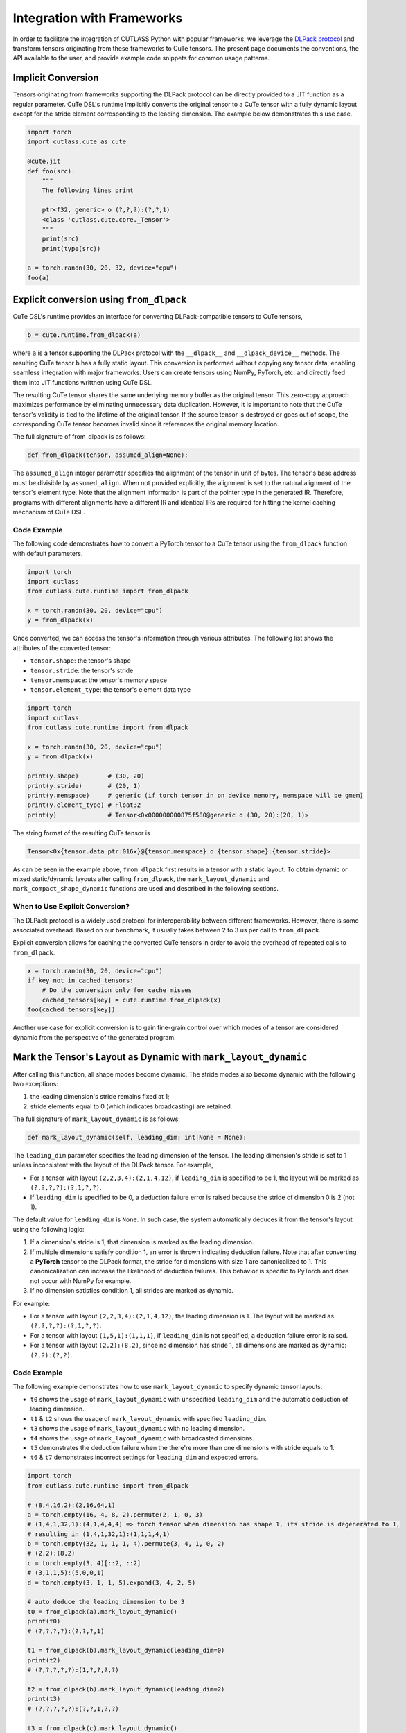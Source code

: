 .. _framework_integration:
.. |DSL| replace:: CuTe DSL

Integration with Frameworks
=============================

In order to facilitate the integration of CUTLASS Python with popular frameworks, we leverage the
`DLPack protocol <https://github.com/dmlc/dlpack>`_ and transform tensors originating from these
frameworks to CuTe tensors. The present page documents the conventions, the API available to the
user, and provide example code snippets for common usage patterns.

Implicit Conversion
-------------------

Tensors originating from frameworks supporting the DLPack protocol can be directly provided to a
JIT function as a regular parameter. |DSL|'s  runtime implicitly converts the original tensor to a
CuTe tensor with a fully dynamic layout except for the stride element corresponding to the leading
dimension. The example below demonstrates this use case.

.. code-block:: python

    import torch
    import cutlass.cute as cute

    @cute.jit
    def foo(src):
        """
        The following lines print

        ptr<f32, generic> o (?,?,?):(?,?,1)
        <class 'cutlass.cute.core._Tensor'>
        """
        print(src)
        print(type(src))

    a = torch.randn(30, 20, 32, device="cpu")
    foo(a)


Explicit conversion using ``from_dlpack``
------------------------------------------

|DSL|'s runtime provides an interface for converting DLPack-compatible tensors to CuTe tensors,

.. code-block:: python

    b = cute.runtime.from_dlpack(a)

where ``a`` is a tensor supporting the DLPack protocol with the ``__dlpack__``
and ``__dlpack_device__`` methods. The resulting CuTe tensor ``b`` has a fully static layout. This
conversion is performed without copying any tensor data, enabling seamless integration with major
frameworks. Users can create tensors using NumPy, PyTorch, etc. and directly feed them into JIT
functions writtnen using |DSL|.

The resulting CuTe tensor shares the same underlying memory buffer as the original tensor. This
zero-copy approach maximizes performance by eliminating unnecessary data duplication. However, it is
important to note that the CuTe tensor's validity is tied to the lifetime of the original tensor. If
the source tensor is destroyed or goes out of scope, the corresponding CuTe tensor becomes invalid
since it references the original memory location.

The full signature of from_dlpack is as follows:

.. code-block:: python

    def from_dlpack(tensor, assumed_align=None):

The ``assumed_align`` integer parameter specifies the alignment of the tensor in unit of bytes.
The tensor's base address must be divisible by ``assumed_align``. When not provided explicitly,
the alignment is set to the natural alignment of the tensor's element type. Note that the alignment
information is part of the pointer type in the generated IR. Therefore, programs with different
alignments have a different IR and identical IRs are required for hitting the kernel caching
mechanism of |DSL|.

Code Example
~~~~~~~~~~~~

The following code demonstrates how to convert a PyTorch tensor to a CuTe tensor using the
``from_dlpack`` function with default parameters.

.. code-block:: python

    import torch
    import cutlass
    from cutlass.cute.runtime import from_dlpack

    x = torch.randn(30, 20, device="cpu")
    y = from_dlpack(x)

Once converted, we can access the tensor's information through various
attributes. The following list shows the attributes of the converted tensor:

- ``tensor.shape``: the tensor's shape
- ``tensor.stride``: the tensor's stride
- ``tensor.memspace``: the tensor's memory space
- ``tensor.element_type``: the tensor's element data type

.. code-block:: python

    import torch
    import cutlass
    from cutlass.cute.runtime import from_dlpack

    x = torch.randn(30, 20, device="cpu")
    y = from_dlpack(x)

    print(y.shape)        # (30, 20)
    print(y.stride)       # (20, 1)
    print(y.memspace)     # generic (if torch tensor in on device memory, memspace will be gmem)
    print(y.element_type) # Float32
    print(y)              # Tensor<0x000000000875f580@generic o (30, 20):(20, 1)>

The string format of the resulting CuTe tensor is

.. code-block::

    Tensor<0x{tensor.data_ptr:016x}@{tensor.memspace} o {tensor.shape}:{tensor.stride}>

As can be seen in the example above, ``from_dlpack`` first results in a tensor with a static layout.
To obtain dynamic or mixed static/dynamic layouts after calling ``from_dlpack``, the
``mark_layout_dynamic`` and ``mark_compact_shape_dynamic`` functions are used and described in
the following sections.

When to Use Explicit Conversion?
~~~~~~~~~~~~~~~~~~~~~~~~~~~~~~~~

The DLPack protocol is a widely used protocol for interoperability between different frameworks.
However, there is some associated overhead. Based on our benchmark, it usually takes between 2 to 3
us per call to ``from_dlpack``.

Explicit conversion allows for caching the converted CuTe tensors in order to avoid the overhead of
repeated calls to ``from_dlpack``.

.. code-block:: python

    x = torch.randn(30, 20, device="cpu")
    if key not in cached_tensors:
        # Do the conversion only for cache misses
        cached_tensors[key] = cute.runtime.from_dlpack(x)
    foo(cached_tensors[key])

Another use case for explicit conversion is to gain fine-grain control over which modes of a tensor
are considered dynamic from the perspective of the generated program.

Mark the Tensor's Layout as Dynamic with ``mark_layout_dynamic``
----------------------------------------------------------------

After calling this function, all shape modes become dynamic. The stride modes also become dynamic
with the following two exceptions:

1. the leading dimension's stride remains fixed at 1;
2. stride elements equal to 0 (which indicates broadcasting) are retained.

The full signature of ``mark_layout_dynamic`` is as follows:

.. code-block:: python

    def mark_layout_dynamic(self, leading_dim: int|None = None):

The ``leading_dim`` parameter specifies the leading dimension of the tensor. The leading dimension's
stride is set to 1 unless inconsistent with the layout of the DLPack tensor. For example,

- For a tensor with layout ``(2,2,3,4):(2,1,4,12)``, if ``leading_dim`` is specified to be 1,
  the layout will be marked as ``(?,?,?,?):(?,1,?,?)``.
- If ``leading_dim`` is specified to be 0, a deduction failure error is raised because the stride of
  dimension 0 is 2 (not 1).

The default value for ``leading_dim`` is ``None``.  In such case, the system
automatically deduces it from the tensor's layout using the following logic:

1. If a dimension's stride is 1, that dimension is marked as the leading dimension.
2. If multiple dimensions satisfy condition 1, an error is thrown indicating deduction failure.
   Note that after converting a **PyTorch** tensor to the DLPack format, the stride for dimensions
   with size 1 are canonicalized to 1. This canonicalization can increase the likelihood of
   deduction failures. This behavior is specific to PyTorch and does not occur with NumPy for
   example.
3. If no dimension satisfies condition 1, all strides are marked as dynamic.

For example:

- For a tensor with layout ``(2,2,3,4):(2,1,4,12)``, the leading dimension is 1.
  The layout will be marked as ``(?,?,?,?):(?,1,?,?)``.
- For a tensor with layout ``(1,5,1):(1,1,1)``, if ``leading_dim`` is not specified,
  a deduction failure error is raised.
- For a tensor with layout ``(2,2):(8,2)``, since no dimension has stride 1,
  all dimensions are marked as dynamic: ``(?,?):(?,?)``.

Code Example
~~~~~~~~~~~~

The following example demonstrates how to use ``mark_layout_dynamic`` to specify dynamic tensor layouts.

* ``t0`` shows the usage of ``mark_layout_dynamic`` with unspecified ``leading_dim`` and the automatic deduction of leading dimension.
* ``t1`` & ``t2`` shows the usage of ``mark_layout_dynamic`` with specified ``leading_dim``.
* ``t3`` shows the usage of ``mark_layout_dynamic`` with no leading dimension.
* ``t4`` shows the usage of ``mark_layout_dynamic`` with broadcasted dimensions.
* ``t5`` demonstrates the deduction failure when the there're more than one dimensions with stride equals to 1.
* ``t6`` & ``t7`` demonstrates incorrect settings for ``leading_dim`` and expected errors.

.. code-block:: python

    import torch
    from cutlass.cute.runtime import from_dlpack

    # (8,4,16,2):(2,16,64,1)
    a = torch.empty(16, 4, 8, 2).permute(2, 1, 0, 3)
    # (1,4,1,32,1):(4,1,4,4,4) => torch tensor when dimension has shape 1, its stride is degenerated to 1,
    # resulting in (1,4,1,32,1):(1,1,1,4,1)
    b = torch.empty(32, 1, 1, 1, 4).permute(3, 4, 1, 0, 2)
    # (2,2):(8,2)
    c = torch.empty(3, 4)[::2, ::2]
    # (3,1,1,5):(5,0,0,1)
    d = torch.empty(3, 1, 1, 5).expand(3, 4, 2, 5)

    # auto deduce the leading dimension to be 3
    t0 = from_dlpack(a).mark_layout_dynamic()
    print(t0)
    # (?,?,?,?):(?,?,?,1)

    t1 = from_dlpack(b).mark_layout_dynamic(leading_dim=0)
    print(t2)
    # (?,?,?,?,?):(1,?,?,?,?)

    t2 = from_dlpack(b).mark_layout_dynamic(leading_dim=2)
    print(t3)
    # (?,?,?,?,?):(?,?,1,?,?)

    t3 = from_dlpack(c).mark_layout_dynamic()
    print(t3)
    # (?,?):(?,?)

    t4 = from_dlpack(d).mark_layout_dynamic()
    print(t4)
    # (?,?,?,?):(?,0,0,1)

    t5 = from_dlpack(b).mark_layout_dynamic()
    # Can't decude the leading dimension from layout, please specify the leading_dim explicitly.

    t6 = from_dlpack(a).mark_layout_dynamic(leading_dim=1)
    # Expected strides[leading_dim] == 1, but got 16

    t7 = from_dlpack(b).mark_layout_dynamic(leading_dim=3)
    # Expected strides[leading_dim] == 1, but got 4

Mark the Tensor's Layout as Dynamic with ``mark_compact_shape_dynamic``
-----------------------------------------------------------------------

The ``mark_compact_shape_dynamic`` function provides fine-grain control over dynamic shapes for compact
layouts. The full signature of ``mark_compact_shape_dynamic`` is as follows:

.. code-block:: python

    def mark_compact_shape_dynamic(self, mode: int, stride_order: tuple[int, ...]|None = None, divisibility: int = 1):

The ``mode`` parameter determines which shape dimension becomes dynamic. After calling this function,
the specific shape dimension given by ``mode`` is marked as dynamic immediately. The stride will be
updated accordingly. For modes that have a shape of size 1, their stride are canonicalized to 0.

The ``stride_order`` parameter specifies the ordering of strides in the tensor. It is consistent
with ``torch.Tensor.dim_order()`` and defaults to ``None``. The parameter indicates the order of
modes (dimensions) if the current layout were to be converted to row-major order. It starts from the
outermost to the innermost dimension when reading it from left to right. This parameter must be
explicitly set when the stride order cannot be automatically deduced from the tensor's layout, such
as when multiple dimensions have a stride of 1.

For example:

- Layout ``(4,2):(1,4)`` has a ``stride_order`` of ``(1,0)`` indicates the innermost dimension is
  0 (``4:1``), the outermost dimension is 1 (``2:4``).
- Layout ``(5,3,2,4):(3,1,15,30)`` has a ``stride_order`` of ``(3,2,0,1)`` indicates the innermost
  dimension is 1 (``3:1``), the outermost dimension is 3 (``4:30``).

If ``stride_order`` is not specified, the system automatically deduces it from the tensor's layout
using the following logic:

1. Sort the strides in descending order.
2. If multiple dimensions have a stride of 1, a deduction failure error is raised.

For example:

- For a tensor with layout ``(2,2,3,4):(2,1,4,12)``, the deduced ``stride_order`` is ``[3,2,0,1]``.
- For a tensor with layout ``(1,5,1):(1,1,1)``, ``stride_order``'s deduction fails because
  all dimensions have an identical stride of 1, making it impossible to determine the correct ordering.

If ``stride_order`` is specified, the system validates that the order is consistent with the
tensor's layout.

The ``divisibility`` parameter specifies the divisibility of the dynamic shape. It could be used to
represent the assumption alignment of the input. Defaults to 1.

Note that this API is only available for compact tensors. For non-compact tensors, we can use
``cute.assume`` to attach divisibility information to a specific shape mode in a host JIT function,
as demonstrated in the following example:

.. code-block:: python

    @cute.jit
    def foo(a: cute.Tensor):
        new_shape = a.shape
        # use cute.assume to set shape of mode=0 with divisibility=16
        new_shape[0] = cute.assume(new_shape[0], 16)
        new_layout = cute.make_layout(new_shape, stride=a.stride)
        new_a = cute.make_tensor(a.iterator, new_layout)


Code Example
~~~~~~~~~~~~

The following example demonstrates how to use ``mark_compact_shape_dynamic`` to specify dynamic tensor layouts.

* ``t0`` & ``t1`` show the usage of ``mark_compact_shape_dynamic`` with unspecified ``stride_order`` and different ``mode`` and ``divisibility``.
* ``t2`` shows the usage of consecutive ``mark_compact_shape_dynamic`` with unspecified ``stride_order`` and different ``mode`` and ``divisibility``.
* ``t3`` & ``t4`` show the usage of ``mark_compact_shape_dynamic`` with different specified ``stride_order``.
* ``t5``, ``t6``, ``t7``, ``t8``, ``t9``, ``t10``, ``t11``, and ``t12`` demonstrate incorrect settings for parameters and expected errors.

.. code-block:: python

    import torch
    from cutlass.cute.runtime import from_dlpack

    # (8,4,16,2):(2,16,64,1)
    a = torch.empty(16, 4, 8, 2).permute(2, 1, 0, 3)
    # (1,4,1,32,1):(4,1,4,4,4) => torch tensor when dimension has shape 1, its stride is degenerated to 1,
    # resulting in (1,4,1,32,1):(1,1,1,4,1)
    # b.dim_order() is (3,2,4,0,1)
    b = torch.empty(32, 1, 1, 1, 4).permute(3, 4, 1, 0, 2)

    # auto deduce the stride order to be [2,1,0,3]
    t0 = from_dlpack(a).mark_compact_shape_dynamic(
        mode=0, divisibility=2
    )
    # (?{div=2},4,16,2):(2,?{div=4},?{div=16},1)
    print(t0)

    t1 = from_dlpack(a).mark_compact_shape_dynamic(
        mode=1, divisibility=2
    )
    # (8,?{div=2},16,2):(2,16,?{div=32},1)
    print(t1)

    t2 = from_dlpack(a).mark_compact_shape_dynamic(
        mode=1, divisibility=2
    ).mark_compact_shape_dynamic(
        mode=3, divisibility=2
    )
    # (8,?{div=2},16,?{div=2}):(?{div=2},?{div=16},?{div=32},1)
    print(t2)

    t3 = from_dlpack(b).mark_compact_shape_dynamic(
        mode=2, divisibility=1, stride_order=(3, 0, 2, 4, 1)
    )
    # (1,4,?,32,1):(0,1,4,?{div=4},0)
    print(t3)

    t4 = from_dlpack(b).mark_compact_shape_dynamic(
        mode=2, divisibility=1, stride_order=(2, 3, 4, 0, 1)
    )
    # (1,4,?,32,1):(0,1,128,4,0)
    print(t4)

    t5 = t2.mark_compact_shape_dynamic(
        mode=3, divisibility=5, stride_order=(0, 1, 2, 3)
    )
    # The stride_order is not consistent with the last stride_order

    t6 = from_dlpack(a).mark_compact_shape_dynamic(
        mode=3, divisibility=5, stride_order=(0, 1, 2, 3)
    )
    # The stride_order is not consistent with the deduced stride_order

    t7 = from_dlpack(b).mark_compact_shape_dynamic(
        mode=0, divisibility=4
    )
    # The layout could not be deduced, please specify the stride_order explicitly

    t8 = from_dlpack(b).mark_compact_shape_dynamic(
        mode=30, divisibility=5, stride_order=(3, 0, 2, 4, 1)
    )
    # Expected mode value to be in range [0, 5), but got 30

    t9 = from_dlpack(b).mark_compact_shape_dynamic(
        mode=3, divisibility=5, stride_order=(2, 1, 2, 3, 4)
    )
    # Expected stride_order to contain all the dimensions of the tensor, but it doesn't contain 0.

    t10 = from_dlpack(b).mark_compact_shape_dynamic(
        mode=3, divisibility=5, stride_order=(0, 1, 2, 3, 4, 5)
    )
    # Expected stride_order to have 5 elements, but got 6.

    t11 = from_dlpack(b).mark_compact_shape_dynamic(
        mode=0, divisibility=4, stride_order=b.dim_order()
    )
    # The shape(1) of mode(0) is not divisible by the divisibility(4)

    t12 = from_dlpack(b).mark_compact_shape_dynamic(
        mode=0, divisibility=1, stride_order=(2, 1, 3, 0, 4)
    )
    # The stride_order is not consistent with the layout
